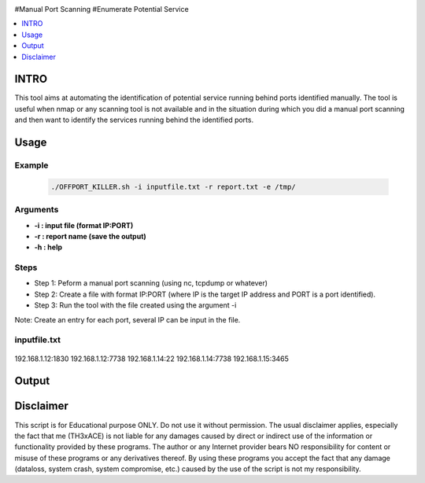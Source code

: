 .. raw:: html

   <h1 align="center">

.. raw:: html

   <br class="title">
   KILLER PROJECT
   <br>

.. image:: https://img.shields.io/github/last-commit/TH3xACE/OFFPORT_KILLER?style=plastic
   :target: https://github.com/TH3xACE/SUDO_KILLER
   :alt: Last Commit
	
.. raw:: html

   </h1>

#Manual Port Scanning #Enumerate Potential Service

.. contents:: 
    :local:
    :depth: 1

=============
INTRO
=============

This tool aims at automating the identification of potential service running behind ports identified manually. 
The tool is useful when nmap or any scanning tool is not available and in the situation during which you did 
a manual port scanning and then want to identify the services running behind the identified ports.

=============
Usage
=============

Example
--------------------------
 .. code-block:: console
 
 	./OFFPORT_KILLER.sh -i inputfile.txt -r report.txt -e /tmp/


Arguments
--------------------------
* **-i : input file (format IP:PORT)**
* **-r : report name (save the output)**
* **-h : help**

Steps
--------------------------
  
+ Step 1: Peform a manual port scanning (using nc, tcpdump or whatever)
+ Step 2: Create a file with format IP:PORT (where IP is the target IP address and PORT is a port identified).    
+ Step 3: Run the tool with the file created using the argument -i                                           


Note: Create an entry for each port, several IP can be input in the file.


inputfile.txt
-------------------------
 .. code-block:: console
192.168.1.12:1830
192.168.1.12:7738
192.168.1.14:22
192.168.1.14:7738
192.168.1.15:3465


=============
Output
=============
.. image:: ./screen-output.png
 	:alt: Project


=============
Disclaimer
=============
This script is for Educational purpose ONLY. Do not use it without permission. The usual disclaimer applies, especially the fact that me (TH3xACE) is not liable for any damages 
caused by direct or indirect use of the information or functionality provided by these programs. The author or any Internet provider bears NO responsibility for content or misuse 
of these programs or any derivatives thereof. By using these programs you accept the fact that any damage (dataloss, system crash, system compromise, etc.) caused by the use of 
the script is not my responsibility.


